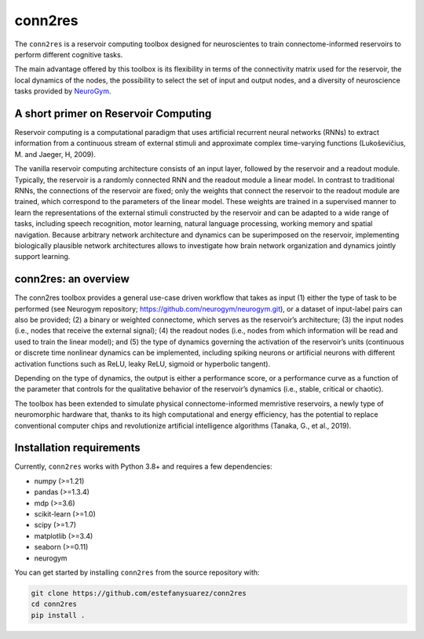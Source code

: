 conn2res
=========

The ``conn2res`` is a reservoir computing toolbox designed 
for neuroscientes to train connectome-informed reservoirs
to perform different cognitive tasks.

The main advantage offered by this toolbox is its flexibility in 
terms of the connectivity matrix used for the reservoir, the local dynamics 
of the nodes, the possibility to select the set of input and output nodes, and 
a diversity of neuroscience tasks provided by `NeuroGym <https://github.com/neurogym/neurogym>`__.


A short primer on Reservoir Computing 
-------------------------------------

Reservoir computing is a computational paradigm that uses artificial recurrent 
neural networks (RNNs) to extract information from a continuous stream of 
external stimuli and approximate complex time-varying functions 
(Lukoševičius, M. and Jaeger, H, 2009). 

The vanilla reservoir computing architecture consists of an input layer, followed 
by the reservoir and a readout module. Typically, the reservoir is a randomly 
connected RNN and the readout module a linear model. In contrast to traditional RNNs, 
the connections of the reservoir are fixed; only the weights that connect the 
reservoir to the readout module are trained, which correspond to the parameters of 
the linear model. These weights are trained in a supervised manner to learn the 
representations of the external stimuli constructed by the reservoir and can be 
adapted to a wide range of tasks, including speech recognition, motor learning, 
natural language processing, working memory and spatial navigation. Because 
arbitrary network architecture and dynamics can be superimposed on the reservoir, 
implementing biologically plausible network architectures allows to investigate 
how brain network organization and dynamics jointly support learning.


conn2res: an overview
---------------------

The conn2res toolbox provides a general use-case driven workflow that takes as 
input (1) either the type of task to be performed (see Neurogym repository; https://github.com/neurogym/neurogym.git), or a dataset of input-label pairs 
can also be provided; (2) a binary or weighted connectome, which serves as the 
reservoir’s architecture; (3) the input nodes (i.e., nodes that receive the 
external signal); (4) the readout nodes (i.e., nodes from which information 
will be read and used to train the linear model); and (5) the type of dynamics 
governing the activation of the reservoir’s units (continuous or discrete time 
nonlinear dynamics can be implemented, including spiking neurons or artificial 
neurons with different activation functions such as ReLU, leaky ReLU, sigmoid 
or hyperbolic tangent). 

Depending on the type of dynamics, the output is either a performance score, 
or a performance curve as a function of the parameter that controls for the 
qualitative behavior of the reservoir’s dynamics (i.e., stable, critical or
chaotic). 

The toolbox has been extended to simulate physical connectome-informed 
memristive reservoirs, a newly type of neuromorphic hardware that, thanks to 
its high computational and energy efficiency, has the potential to replace 
conventional computer chips and revolutionize artificial intelligence algorithms 
(Tanaka, G., et al., 2019).


Installation requirements
-------------------------

Currently, ``conn2res`` works with Python 3.8+ and requires a few
dependencies:

- numpy (>=1.21)
- pandas (>=1.3.4)
- mdp (>=3.6)
- scikit-learn (>=1.0)
- scipy (>=1.7)
- matplotlib (>=3.4)
- seaborn (>=0.11)
- neurogym

You can get started by installing ``conn2res`` from the source repository
with:

.. code-block:: bash

    git clone https://github.com/estefanysuarez/conn2res
    cd conn2res
    pip install .





